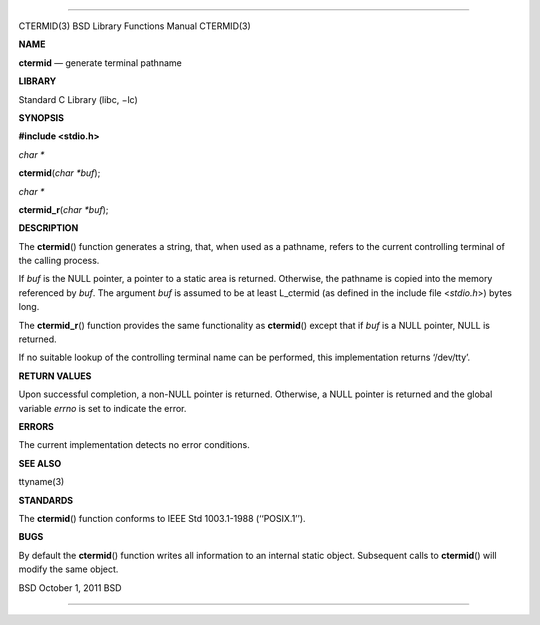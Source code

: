 --------------

CTERMID(3) BSD Library Functions Manual CTERMID(3)

**NAME**

**ctermid** — generate terminal pathname

**LIBRARY**

Standard C Library (libc, −lc)

**SYNOPSIS**

**#include <stdio.h>**

*char \**

**ctermid**\ (*char *buf*);

*char \**

**ctermid_r**\ (*char *buf*);

**DESCRIPTION**

The **ctermid**\ () function generates a string, that, when used as a
pathname, refers to the current controlling terminal of the calling
process.

If *buf* is the NULL pointer, a pointer to a static area is returned.
Otherwise, the pathname is copied into the memory referenced by *buf*.
The argument *buf* is assumed to be at least L_ctermid (as defined in
the include file <*stdio.h*>) bytes long.

The **ctermid_r**\ () function provides the same functionality as
**ctermid**\ () except that if *buf* is a NULL pointer, NULL is
returned.

If no suitable lookup of the controlling terminal name can be performed,
this implementation returns ‘/dev/tty’.

**RETURN VALUES**

Upon successful completion, a non-NULL pointer is returned. Otherwise, a
NULL pointer is returned and the global variable *errno* is set to
indicate the error.

**ERRORS**

The current implementation detects no error conditions.

**SEE ALSO**

ttyname(3)

**STANDARDS**

The **ctermid**\ () function conforms to IEEE Std 1003.1-1988
(‘‘POSIX.1’’).

**BUGS**

By default the **ctermid**\ () function writes all information to an
internal static object. Subsequent calls to **ctermid**\ () will modify
the same object.

BSD October 1, 2011 BSD

--------------
